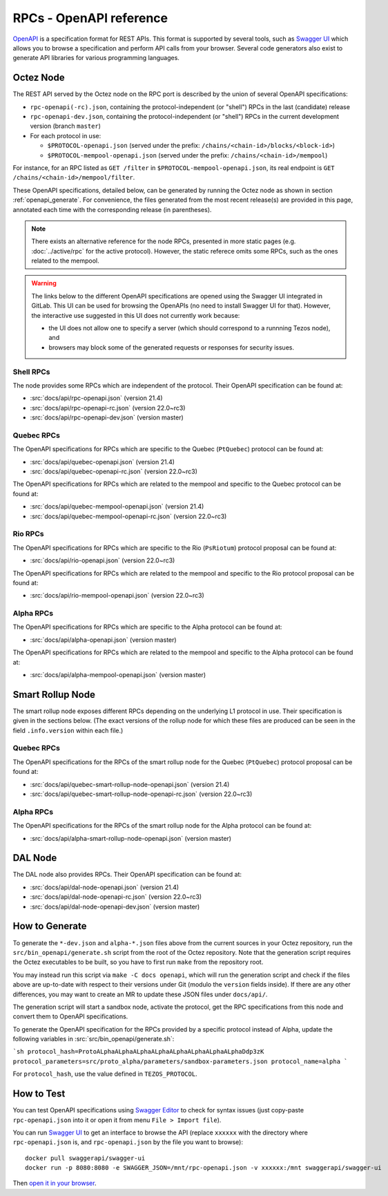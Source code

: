 RPCs - OpenAPI reference
========================

`OpenAPI <https://swagger.io/specification/>`_ is a specification format for REST APIs.
This format is supported by several tools, such as
`Swagger UI <https://swagger.io/tools/swagger-ui/>`_ which allows you to browse
a specification and perform API calls from your browser.
Several code generators also exist to generate API libraries for various
programming languages.

Octez Node
~~~~~~~~~~

The REST API served by the Octez node on the RPC port is described by the union of several OpenAPI specifications:

- ``rpc-openapi(-rc).json``, containing the protocol-independent (or "shell") RPCs in the last (candidate) release
- ``rpc-openapi-dev.json``, containing the protocol-independent (or "shell") RPCs in the current development version (branch ``master``)
- For each protocol in use:

  + ``$PROTOCOL-openapi.json`` (served under the prefix: ``/chains/<chain-id>/blocks/<block-id>``)
  + ``$PROTOCOL-mempool-openapi.json`` (served under the prefix: ``/chains/<chain-id>/mempool``)

For instance, for an RPC listed as ``GET /filter`` in ``$PROTOCOL-mempool-openapi.json``, its real endpoint is ``GET /chains/<chain-id>/mempool/filter``.

These OpenAPI specifications, detailed below, can be generated by running the Octez node as shown in section :ref:`openapi_generate`.
For convenience, the files generated from the most recent release(s) are provided in this page, annotated each time with the corresponding release (in parentheses).

.. note::
    There exists an alternative reference for the node RPCs, presented in more static pages (e.g. :doc:`../active/rpc` for the active protocol).
    However, the static referece omits some RPCs, such as the ones related to the mempool.

.. warning::
    The links below to the different OpenAPI specifications are opened using the Swagger UI integrated in GitLab.
    This UI can be used for browsing the OpenAPIs (no need to install Swagger UI for that).
    However, the interactive use suggested in this UI does not currently work because:

    - the UI does not allow one to specify a server (which should correspond to a runnning Tezos node), and
    - browsers may block some of the generated requests or responses for security issues.

Shell RPCs
----------

.. Note: the links currently point to master because no release branch
.. currently has the OpenAPI specification.
..
.. As soon as an actual release has this specification we should update
.. this section and the next one. The idea would be to link to all release tags,
.. and have an additional link at the top to the latest-release branch.
.. We'll probably remove the link to the specification for version 7.5 at this point
.. since it does not make sense to keep it in master forever.

The node provides some RPCs which are independent of the protocol.
Their OpenAPI specification can be found at:

- :src:`docs/api/rpc-openapi.json` (version 21.4)
- :src:`docs/api/rpc-openapi-rc.json` (version 22.0~rc3)
- :src:`docs/api/rpc-openapi-dev.json` (version master)

.. TODO tezos/tezos#2170: add/remove section(s)

Quebec RPCs
-----------

The OpenAPI specifications for RPCs which are specific to the Quebec (``PtQuebec``)
protocol can be found at:

- :src:`docs/api/quebec-openapi.json` (version 21.4)
- :src:`docs/api/quebec-openapi-rc.json` (version 22.0~rc3)

The OpenAPI specifications for RPCs which are related to the mempool
and specific to the Quebec protocol can be found at:

- :src:`docs/api/quebec-mempool-openapi.json` (version 21.4)
- :src:`docs/api/quebec-mempool-openapi-rc.json` (version 22.0~rc3)

Rio RPCs
--------

The OpenAPI specifications for RPCs which are specific to the Rio (``PsRiotum``)
protocol proposal can be found at:

- :src:`docs/api/rio-openapi.json` (version 22.0~rc3)

The OpenAPI specifications for RPCs which are related to the mempool
and specific to the Rio protocol proposal can be found at:

- :src:`docs/api/rio-mempool-openapi.json` (version 22.0~rc3)

Alpha RPCs
----------

The OpenAPI specifications for RPCs which are specific to the Alpha
protocol can be found at:

- :src:`docs/api/alpha-openapi.json` (version master)

The OpenAPI specifications for RPCs which are related to the mempool
and specific to the Alpha protocol can be found at:

- :src:`docs/api/alpha-mempool-openapi.json` (version master)

Smart Rollup Node
~~~~~~~~~~~~~~~~~

The smart rollup node exposes different RPCs depending on the underlying L1
protocol in use. Their specification is given in the sections below.
(The exact versions of the rollup node for which these files are produced can be
seen in the field ``.info.version`` within each file.)

.. TODO tezos/tezos#2170: add/remove section(s)

Quebec RPCs
-----------

The OpenAPI specifications for the RPCs of the smart rollup node for the Quebec
(``PtQuebec``) protocol proposal can be found at:

- :src:`docs/api/quebec-smart-rollup-node-openapi.json` (version 21.4)
- :src:`docs/api/quebec-smart-rollup-node-openapi-rc.json` (version 22.0~rc3)

Alpha RPCs
----------

The OpenAPI specifications for the RPCs of the smart rollup node for the Alpha
protocol can be found at:

- :src:`docs/api/alpha-smart-rollup-node-openapi.json` (version master)

DAL Node
~~~~~~~~

The DAL node also provides RPCs.
Their OpenAPI specification can be found at:

- :src:`docs/api/dal-node-openapi.json` (version 21.4)
- :src:`docs/api/dal-node-openapi-rc.json` (version 22.0~rc3)
- :src:`docs/api/dal-node-openapi-dev.json` (version master)

.. _openapi_generate:

How to Generate
~~~~~~~~~~~~~~~

To generate the ``*-dev.json`` and ``alpha-*.json`` files above from the current sources in your Octez repository, run the ``src/bin_openapi/generate.sh`` script
from the root of the Octez repository.
Note that the generation script requires the Octez executables to be built, so you have to first run ``make`` from the repository root.

You may instead run this script via ``make -C docs openapi``, which will run the generation script and check if the files above are up-to-date with respect to their versions under Git (modulo the ``version`` fields inside).
If there are any other differences, you may want to create an MR to update these JSON files under ``docs/api/``.

The generation script will start a sandbox node, activate the protocol,
get the RPC specifications from this node and convert them to OpenAPI specifications.

To generate the OpenAPI specification for the RPCs provided by a specific protocol instead of Alpha,
update the following variables in :src:`src/bin_openapi/generate.sh`:

```sh
protocol_hash=ProtoALphaALphaALphaALphaALphaALphaALphaALphaDdp3zK
protocol_parameters=src/proto_alpha/parameters/sandbox-parameters.json
protocol_name=alpha
```

For ``protocol_hash``, use the value defined in ``TEZOS_PROTOCOL``.


How to Test
~~~~~~~~~~~

You can test OpenAPI specifications using `Swagger Editor <https://editor.swagger.io/>`_
to check for syntax issues (just copy-paste ``rpc-openapi.json`` into it or open
it from menu ``File > Import file``).

You can run `Swagger UI <https://swagger.io/tools/swagger-ui/>`_ to get an interface
to browse the API (replace ``xxxxxx`` with the directory where ``rpc-openapi.json`` is,
and ``rpc-openapi.json`` by the file you want to browse)::

    docker pull swaggerapi/swagger-ui
    docker run -p 8080:8080 -e SWAGGER_JSON=/mnt/rpc-openapi.json -v xxxxxx:/mnt swaggerapi/swagger-ui

Then `open it in your browser <https://localhost:8080>`_.
